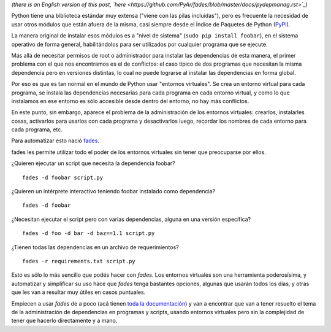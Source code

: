 .. title: Python y el manejo de dependencias
.. date: 2016-01-13 02:44:00
.. tags: PyPI, fades, software

*(there is an English version of this post, `here <https://github.com/PyAr/fades/blob/master/docs/pydepmanag.rst>`_)*

Python tiene una biblioteca estándar muy extensa ("viene con las pilas incluidas"), pero es frecuente la necesidad de usar otros módulos que están afuera de la misma, casi siempre desde el Índice de Paquetes de Python (`PyPI <https://pypi.python.org/pypi>`_).

La manera original de instalar esos módulos es a "nivel de sistema" (``sudo pip install foobar``), en el sistema operativo de forma general, habilitándolos para ser utilizados por cualquier programa que se ejecute.

Más allá de necesitar permisos de root o administrador para instalar las dependencias de esta manera, el primer problema con el que nos encontramos es el de conflictos: el caso típico de dos programas que necesitan la misma dependencia pero en versiones distintas, lo cual no puede lograrse al instalar las dependencias en forma global.

Por eso es que es tan normal en el mundo de Python usar "entornos virtuales". Se crea un entorno virtual para cada programa, se instala las dependencias necesarias para cada programa en cada entorno virtual, y como lo que instalamos en ese entorno es sólo accesible desde dentro del entorno, no hay más conflictos.

En este punto, sin embargo, aparece el problema de la administración de los entornos virtuales: crearlos, instalarles cosas, activarlos para usarlos con cada programa y desactivarlos luego, recordar los nombres de cada entorno para cada programa, etc.

Para automatizar esto nació `fades <https://fades.readthedocs.org/>`_.

fades les permite utilizar todo el poder de los entornos virtuales sin tener que preocuparse por ellos.

¿Quieren ejecutar un script que necesita la dependencia foobar?

::

    fades -d foobar script.py

¿Quieren un intérprete interactivo teniendo foobar instalado como dependencia?

::

    fades -d foobar

¿Necesitan ejecutar el script pero con varias dependencias, alguna en una versión específica?

::

    fades -d foo -d bar -d baz==1.1 script.py

¿Tienen todas las dependencias en un archivo de requerimientos?

::

    fades -r requirements.txt script.py

Esto es sólo lo más sencillo que podés hacer con *fades*. Los entornos virtuales son una herramienta poderosísima, y automatizar y simplificar su uso hace que *fades* tenga bastantes opciones, algunas que usarán todos los días, y otras que les van a resultar muy útiles en casos puntuales.

Empiecen a usar *fades* de a poco (acá tienen `toda la documentación <https://fades.readthedocs.org/en/latest/readme.html>`_) y van a encontrar que van a tener resuelto el tema de la administración de dependencias en programas y scripts, usando entornos virtuales pero sin la complejidad de tener que hacerlo directamente y a mano.
